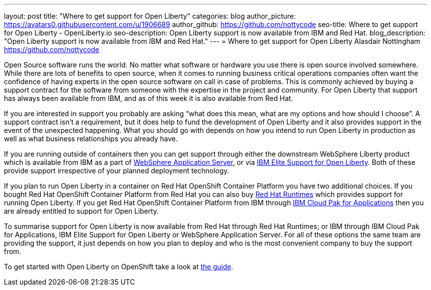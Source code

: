 ---
layout: post
title: "Where to get support for Open Liberty"
categories: blog
author_picture: https://avatars0.githubusercontent.com/u/1906689
author_github: https://github.com/nottycode
seo-title: Where to get support for Open Liberty - OpenLiberty.io
seo-description: Open Liberty support is now available from IBM and Red Hat.
blog_description: "Open Liberty support is now available from IBM and Red Hat."
---
= Where to get support for Open Liberty
Alasdair Nottingham <https://github.com/nottycode>

Open Source software runs the world.
No matter what software or hardware you use there is open source involved somewhere.
While there are lots of benefits to open source, when it comes to running business critical operations companies often want the confidence of having experts in the open source software on call in case of problems.
This is commonly achieved by buying a support contract for the software from someone with the expertise in the project and community.
For Open Liberty that support has always been available from IBM, and as of this week it is also available from Red Hat.

If you are interested in support you probably are asking “what does this mean, what are my options and how should I choose”.
A support contract isn’t a requirement, but it does help to fund the development of Open Liberty and it also provides support in the event of the unexpected happening.
What you should go with depends on how you intend to run Open Liberty in production as well as what business relationships you already have.

If you are running outside of containers then you can get support through either the downstream WebSphere Liberty product which is available from IBM as a part of https://www.ibm.com/cloud/websphere-application-server[WebSphere Application Server], or via https://www.ibm.com/ca-en/marketplace/elite-support-for-open-liberty[IBM Elite Support for Open Liberty].
Both of these provide support irrespective of your planned deployment technology.

If you plan to run Open Liberty in a container on Red Hat OpenShift Container Platform you have two additional choices.
If you bought Red Hat OpenShift Container Platform from Red Hat you can also buy https://access.redhat.com/products/open-liberty[Red Hat Runtimes] which provides support for running Open Liberty.
If you get Red Hat OpenShift Container Platform from IBM through https://www.ibm.com/cloud/cloud-pak-for-applications[IBM Cloud Pak for Applications] then you are already entitled to support for Open Liberty.

To summarise support for Open Liberty is now available from Red Hat through Red Hat Runtimes; or IBM through IBM Cloud Pak for Applications, IBM Elite Support for Open Liberty or WebSphere Application Server.
For all of these options the same team are providing the support, it just depends on how you plan to deploy and who is the most convenient company to buy the support from.

To get started with Open Liberty on OpenShift take a look at https://openliberty.io/guides/cloud-openshift.html[the guide].
